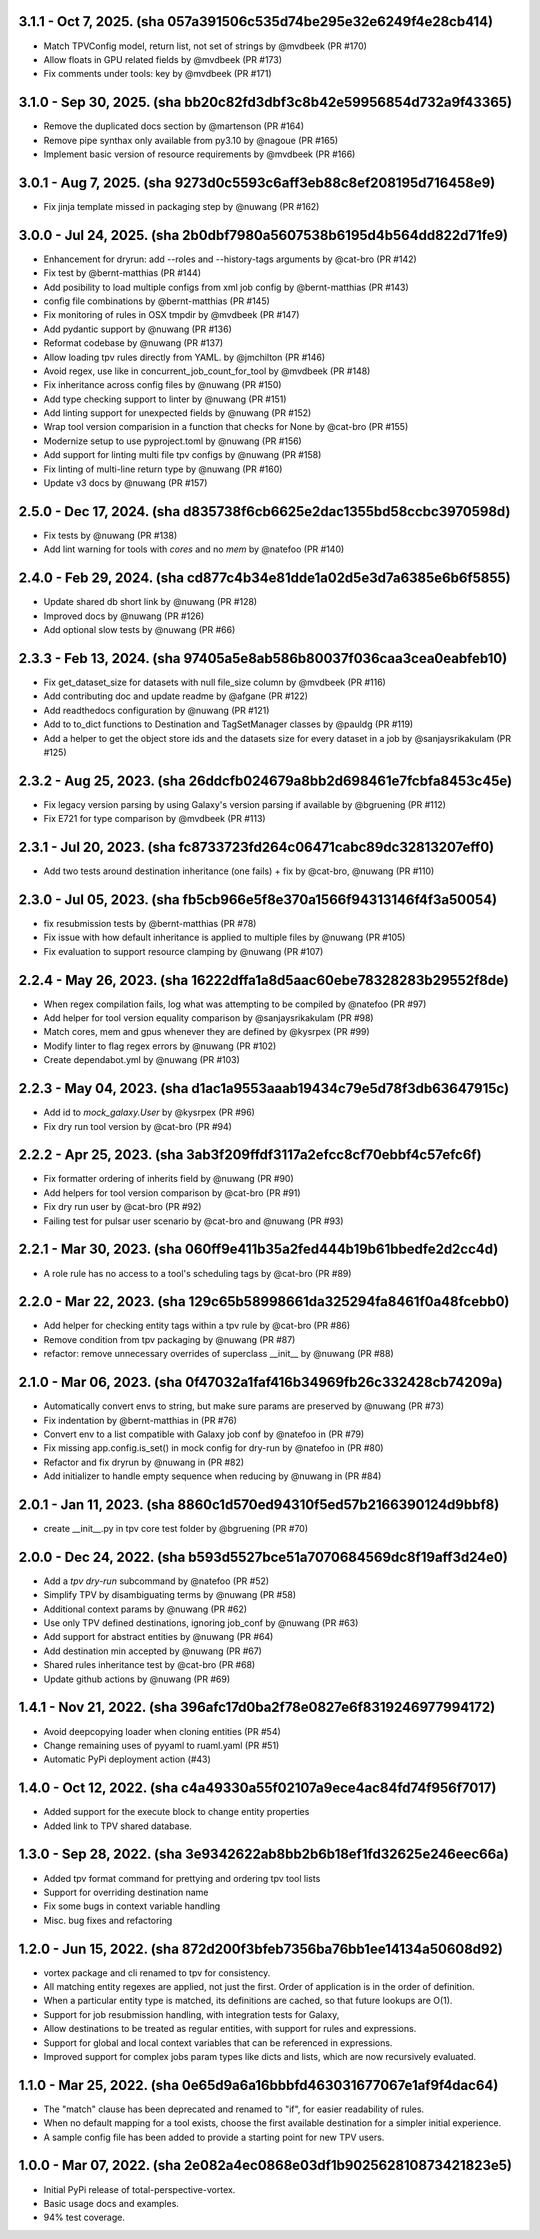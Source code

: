 3.1.1 - Oct 7, 2025. (sha 057a391506c535d74be295e32e6249f4e28cb414)
--------------------------------------------------------------------
* Match TPVConfig model, return list, not set of strings by @mvdbeek (PR #170)
* Allow floats in GPU related fields by @mvdbeek (PR #173)
* Fix comments under tools: key by @mvdbeek (PR #171)

3.1.0 - Sep 30, 2025. (sha bb20c82fd3dbf3c8b42e59956854d732a9f43365)
--------------------------------------------------------------------
* Remove the duplicated docs section by @martenson (PR #164)
* Remove pipe synthax only available from py3.10 by @nagoue (PR #165)
* Implement basic version of resource requirements by @mvdbeek (PR #166)

3.0.1 - Aug 7, 2025. (sha 9273d0c5593c6aff3eb88c8ef208195d716458e9)
--------------------------------------------------------------------
* Fix jinja template missed in packaging step by @nuwang (PR #162)

3.0.0 - Jul 24, 2025. (sha 2b0dbf7980a5607538b6195d4b564dd822d71fe9)
--------------------------------------------------------------------
* Enhancement for dryrun: add --roles and --history-tags arguments by @cat-bro (PR #142)
* Fix test by @bernt-matthias (PR #144)
* Add posibility to load multiple configs from xml job config by @bernt-matthias (PR #143)
* config file combinations by @bernt-matthias (PR #145)
* Fix monitoring of rules in OSX tmpdir by @mvdbeek (PR #147)
* Add pydantic support by @nuwang (PR #136)
* Reformat codebase by @nuwang (PR #137)
* Allow loading tpv rules directly from YAML. by @jmchilton (PR #146)
* Avoid regex, use like in concurrent_job_count_for_tool by @mvdbeek (PR #148)
* Fix inheritance across config files by @nuwang (PR #150)
* Add type checking support to linter by @nuwang (PR #151)
* Add linting support for unexpected fields by @nuwang (PR #152)
* Wrap tool version comparision in a function that checks for None by @cat-bro (PR #155)
* Modernize setup to use pyproject.toml by @nuwang (PR #156)
* Add support for linting multi file tpv configs by @nuwang (PR #158)
* Fix linting of multi-line return type by @nuwang (PR #160)
* Update v3 docs by @nuwang (PR #157)

2.5.0 - Dec 17, 2024. (sha d835738f6cb6625e2dac1355bd58ccbc3970598d)
--------------------------------------------------------------------
* Fix tests by @nuwang (PR #138)
* Add lint warning for tools with `cores` and no `mem` by @natefoo (PR #140)

2.4.0 - Feb 29, 2024. (sha cd877c4b34e81dde1a02d5e3d7a6385e6b6f5855)
--------------------------------------------------------------------
* Update shared db short link by @nuwang (PR #128)
* Improved docs by @nuwang (PR #126)
* Add optional slow tests by @nuwang (PR #66)

2.3.3 - Feb 13, 2024. (sha 97405a5e8ab586b80037f036caa3cea0eabfeb10)
--------------------------------------------------------------------
* Fix get_dataset_size for datasets with null file_size column by @mvdbeek (PR #116)
* Add contributing doc and update readme by @afgane (PR #122)
* Add readthedocs configuration by @nuwang (PR #121)
* Add to to_dict functions to Destination and TagSetManager classes by @pauldg (PR #119)
* Add a helper to get the object store ids and the datasets size for every dataset in a job by @sanjaysrikakulam (PR #125)

2.3.2 - Aug 25, 2023. (sha 26ddcfb024679a8bb2d698461e7fcbfa8453c45e)
--------------------------------------------------------------------
* Fix legacy version parsing by using Galaxy's version parsing if available by @bgruening (PR #112)
* Fix E721 for type comparison by @mvdbeek (PR #113)

2.3.1 - Jul 20, 2023. (sha fc8733723fd264c06471cabc89dc32813207eff0)
--------------------------------------------------------------------
* Add two tests around destination inheritance (one fails) + fix by @cat-bro, @nuwang (PR #110)

2.3.0 - Jul 05, 2023. (sha fb5cb966e5f8e370a1566f94313146f4f3a50054)
--------------------------------------------------------------------
* fix resubmission tests by @bernt-matthias (PR #78)
* Fix issue with how default inheritance is applied to multiple files by @nuwang (PR #105)
* Fix evaluation to support resource clamping by @nuwang (PR #107)

2.2.4 - May 26, 2023. (sha 16222dffa1a8d5aac60ebe78328283b29552f8de)
--------------------------------------------------------------------
* When regex compilation fails, log what was attempting to be compiled by @natefoo (PR #97)
* Add helper for tool version equality comparison by @sanjaysrikakulam (PR #98)
* Match cores, mem and gpus whenever they are defined by @kysrpex (PR #99)
* Modify linter to flag regex errors by @nuwang  (PR #102)
* Create dependabot.yml by @nuwang (PR #103)

2.2.3 - May 04, 2023. (sha d1ac1a9553aaab19434c79e5d78f3db63647915c)
--------------------------------------------------------------------
* Add id to `mock_galaxy.User` by @kysrpex (PR #96)
* Fix dry run tool version by @cat-bro (PR #94)

2.2.2 - Apr 25, 2023. (sha 3ab3f209ffdf3117a2efcc8cf70ebbf4c57efc6f)
--------------------------------------------------------------------
* Fix formatter ordering of inherits field by @nuwang (PR #90)
* Add helpers for tool version comparison by @cat-bro (PR #91)
* Fix dry run user by @cat-bro (PR #92)
* Failing test for pulsar user scenario by @cat-bro and @nuwang (PR #93)

2.2.1 - Mar 30, 2023. (sha 060ff9e411b35a2fed444b19b61bbedfe2d2cc4d)
--------------------------------------------------------------------
* A role rule has no access to a tool's scheduling tags by @cat-bro (PR #89)

2.2.0 - Mar 22, 2023. (sha 129c65b58998661da325294fa8461f0a48fcebb0)
--------------------------------------------------------------------
* Add helper for checking entity tags within a tpv rule by @cat-bro (PR #86)
* Remove condition from tpv packaging by @nuwang (PR #87)
* refactor: remove unnecessary overrides of superclass __init__ by @nuwang (PR #88)

2.1.0 - Mar 06, 2023. (sha 0f47032a1faf416b34969fb26c332428cb74209a)
--------------------------------------------------------------------
* Automatically convert envs to string, but make sure params are preserved by @nuwang (PR #73)
* Fix indentation by @bernt-matthias in (PR #76)
* Convert env to a list compatible with Galaxy job conf by @natefoo in (PR #79)
* Fix missing app.config.is_set() in mock config for dry-run by @natefoo in (PR #80)
* Refactor and fix dryrun by @nuwang in (PR #82)
* Add initializer to handle empty sequence when reducing by @nuwang in (PR #84)

2.0.1 - Jan 11, 2023. (sha 8860c1d570ed94310f5ed57b2166390124d9bbf8)
--------------------------------------------------------------------
* create __init__.py in tpv core test folder by @bgruening (PR #70)

2.0.0 - Dec 24, 2022. (sha b593d5527bce51a7070684569dc8f19aff3d24e0)
--------------------------------------------------------------------
* Add a `tpv dry-run` subcommand by @natefoo (PR #52)
* Simplify TPV by disambiguating terms by @nuwang (PR #58)
* Additional context params by @nuwang (PR #62)
* Use only TPV defined destinations, ignoring job_conf by @nuwang (PR #63)
* Add support for abstract entities by @nuwang (PR #64)
* Add destination min accepted by @nuwang (PR #67)
* Shared rules inheritance test by @cat-bro (PR #68)
* Update github actions by @nuwang (PR #69)


1.4.1 - Nov 21, 2022. (sha 396afc17d0ba2f78e0827e6f8319246977994172)
--------------------------------------------------------------------
* Avoid deepcopying loader when cloning entities  (PR #54)
* Change remaining uses of pyyaml to ruaml.yaml (PR #51)
* Automatic PyPi deployment action (#43)


1.4.0 - Oct 12, 2022. (sha c4a49330a55f02107a9ece4ac84fd74f956f7017)
--------------------------------------------------------------------
* Added support for the execute block to change entity properties
* Added link to TPV shared database.


1.3.0 - Sep 28, 2022. (sha 3e9342622ab8bb2b6b18ef1fd32625e246eec66a)
--------------------------------------------------------------------
* Added tpv format command for prettying and ordering tpv tool lists
* Support for overriding destination name
* Fix some bugs in context variable handling
* Misc. bug fixes and refactoring


1.2.0 - Jun 15, 2022. (sha 872d200f3bfeb7356ba76bb1ee14134a50608d92)
--------------------------------------------------------------------
* vortex package and cli renamed to tpv for consistency.
* All matching entity regexes are applied, not just the first. Order of application is in the order of definition.
* When a particular entity type is matched, its definitions are cached, so that future lookups are O(1).
* Support for job resubmission handling, with integration tests for Galaxy,
* Allow destinations to be treated as regular entities, with support for rules and expressions.
* Support for global and local context variables that can be referenced in expressions.
* Improved support for complex jobs param types like dicts and lists, which are now recursively evaluated.


1.1.0 - Mar 25, 2022. (sha 0e65d9a6a16bbbfd463031677067e1af9f4dac64)
--------------------------------------------------------------------
* The "match" clause has been deprecated and renamed to "if", for easier readability of rules.
* When no default mapping for a tool exists, choose the first available destination for a simpler initial experience.
* A sample config file has been added to provide a starting point for new TPV users.


1.0.0 - Mar 07, 2022. (sha 2e082a4ec0868e03df1b902562810873421823e5)
--------------------------------------------------------------------
* Initial PyPi release of total-perspective-vortex.
* Basic usage docs and examples.
* 94% test coverage.
